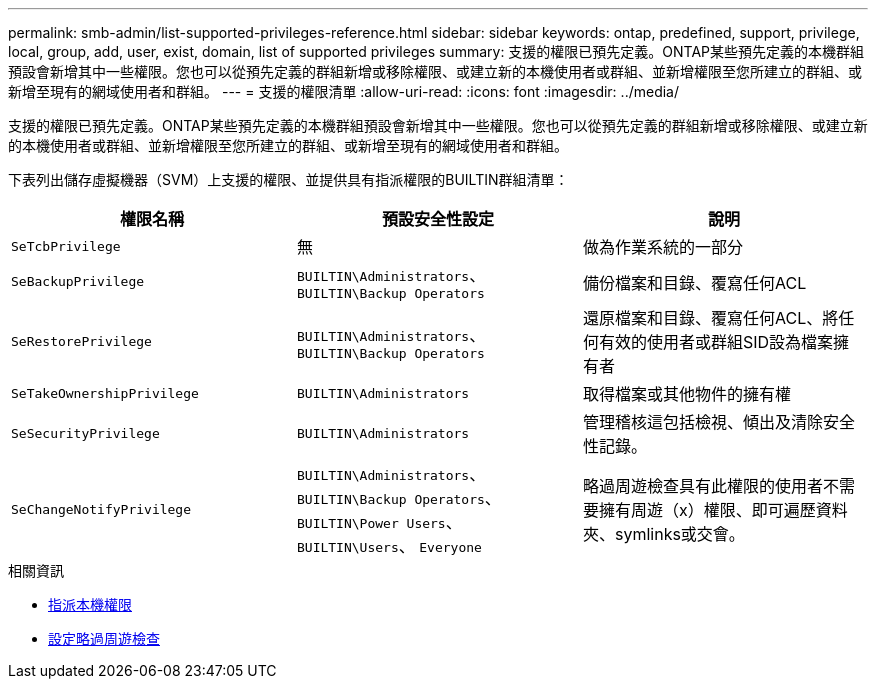 ---
permalink: smb-admin/list-supported-privileges-reference.html 
sidebar: sidebar 
keywords: ontap, predefined, support, privilege, local, group, add, user, exist, domain, list of supported privileges 
summary: 支援的權限已預先定義。ONTAP某些預先定義的本機群組預設會新增其中一些權限。您也可以從預先定義的群組新增或移除權限、或建立新的本機使用者或群組、並新增權限至您所建立的群組、或新增至現有的網域使用者和群組。 
---
= 支援的權限清單
:allow-uri-read: 
:icons: font
:imagesdir: ../media/


[role="lead"]
支援的權限已預先定義。ONTAP某些預先定義的本機群組預設會新增其中一些權限。您也可以從預先定義的群組新增或移除權限、或建立新的本機使用者或群組、並新增權限至您所建立的群組、或新增至現有的網域使用者和群組。

下表列出儲存虛擬機器（SVM）上支援的權限、並提供具有指派權限的BUILTIN群組清單：

|===
| 權限名稱 | 預設安全性設定 | 說明 


 a| 
`SeTcbPrivilege`
 a| 
無
 a| 
做為作業系統的一部分



 a| 
`SeBackupPrivilege`
 a| 
`BUILTIN\Administrators`、 `BUILTIN\Backup Operators`
 a| 
備份檔案和目錄、覆寫任何ACL



 a| 
`SeRestorePrivilege`
 a| 
`BUILTIN\Administrators`、 `BUILTIN\Backup Operators`
 a| 
還原檔案和目錄、覆寫任何ACL、將任何有效的使用者或群組SID設為檔案擁有者



 a| 
`SeTakeOwnershipPrivilege`
 a| 
`BUILTIN\Administrators`
 a| 
取得檔案或其他物件的擁有權



 a| 
`SeSecurityPrivilege`
 a| 
`BUILTIN\Administrators`
 a| 
管理稽核這包括檢視、傾出及清除安全性記錄。



 a| 
`SeChangeNotifyPrivilege`
 a| 
`BUILTIN\Administrators`、 `BUILTIN\Backup Operators`、 `BUILTIN\Power Users`、 `BUILTIN\Users`、 `Everyone`
 a| 
略過周遊檢查具有此權限的使用者不需要擁有周遊（x）權限、即可遍歷資料夾、symlinks或交會。

|===
.相關資訊
* xref:assign-privileges-concept.adoc[指派本機權限]
* xref:configure-bypass-traverse-checking-concept.adoc[設定略過周遊檢查]

